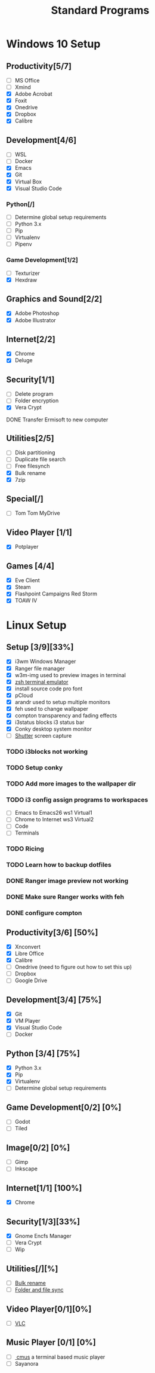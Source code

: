#+TITLE: Standard Programs
#+STARTUP: Indent

* Windows 10 Setup
** Productivity[5/7]
- [ ] MS Office
- [ ] Xmind
- [X] Adobe Acrobat
- [X] Foxit
- [X] Onedrive
- [X] Dropbox
- [X] Calibre

** Development[4/6]
- [ ] WSL
- [ ] Docker
- [X] Emacs
- [X] Git
- [X] Virtual Box
- [X] Visual Studio Code
*** Python[/]
  - [ ] Determine global setup requirements
  - [ ] Python 3.x
  - [ ] Pip
  - [ ] Virtualenv
  - [ ] Pipenv

*** Game Development[1/2]
- [ ] Texturizer
- [X] Hexdraw

** Graphics and Sound[2/2]
- [X] Adobe Photoshop
- [X] Adobe Illustrator
** Internet[2/2]
- [X] Chrome
- [X] Deluge

** Security[1/1]
- [ ] Delete program
- [ ] Folder encryption
- [X] Vera Crypt
**** DONE Transfer Ermisoft to new computer
CLOSED: [2019-05-19 Sun 06:47]

** Utilities[2/5]
- [ ] Disk partitioning
- [ ] Duplicate file search
- [ ] Free filesynch
- [X] Bulk rename
- [X] 7zip

** Special[/]
- [ ] Tom Tom MyDrive

** Video Player [1/1]
- [X] Potplayer
** Games [4/4]
   * [X] Eve Client
   * [X] Steam
   * [X] Flashpoint Campaigns Red Storm
   * [X] TOAW IV


* Linux Setup
** Setup [3/9][33%]
- [X] i3wm Windows Manager
- [X] Ranger file manager
- [X] w3m-img used to preview images in terminal
- [X] [[https://dev.to/mskian/install-z-shell-oh-my-zsh-on-ubuntu-1804-lts-4cm4][zsh terminal emulator]]
- [X] install source code pro font
- [X] pCloud
- [X] arandr used to setup multiple monitors
- [X] feh used to change wallpaper
- [X] compton transparency and fading effects
- [X] i3status blocks i3 status bar
- [X] Conky desktop system monitor
- [ ] [[http://ubuntuhandbook.org/index.php/2019/04/install-shutter-ubuntu-19-04/][Shutter]] screen capture

*** TODO i3blocks not working
*** TODO Setup conky
*** TODO Add more images to the wallpaper dir
*** TODO i3 config assign programs to workspaces
- [ ] Emacs to Emacs26 ws1 Virtual1
- [ ] Chrome to Internet ws3 Virtual2
- [ ] Code
- [ ] Terminals
*** TODO Ricing
*** TODO Learn how to backup dotfiles

*** DONE Ranger image preview not working
CLOSED: [2019-05-24 Fri 21:39]
*** DONE Make sure Ranger works with feh
CLOSED: [2019-05-24 Fri 21:39]
*** DONE configure compton
CLOSED: [2019-05-24 Fri 21:34]

** Productivity[3/6] [50%]
- [X] Xnconvert
- [X] Libre Office
- [X] Calibre
- [ ] Onedrive (need to figure out how to set this up)
- [ ] Dropbox
- [ ] Google Drive

** Development[3/4] [75%]
- [X] Git
- [X] VM Player
- [X] Visual Studio Code
- [ ] Docker

** Python [3/4] [75%]
- [X] Python 3.x
- [X] Pip
- [X] Virtualenv
- [ ] Determine global setup requirements

** Game Development[0/2] [0%]
- [ ] Godot
- [ ] Tiled

** Image[0/2] [0%]
- [ ] Gimp
- [ ] Inkscape

** Internet[1/1] [100%]
- [X] Chrome

** Security[1/3][33%]
- [X] Gnome Encfs Manager
- [ ] Vera Crypt
- [ ] Wip

** Utilities[/][%]
- [ ] [[http://www.webupd8.org/2016/03/quickly-batch-rename-files-in-linux.html ][Bulk rename]]
- [ ] [[https://freefilesync.org/download.php][Folder and file sync]]
 
** Video Player[0/1][0%]
- [ ] [[https://www.videolan.org/vlc/download-ubuntu.html][VLC]]

** Music Player [0/1] [0%]
- [ ][[https://www.tecmint.com/install-cmus-music-player-in-linux/][ cmus]] a terminal based music player
- [ ] Sayanora
